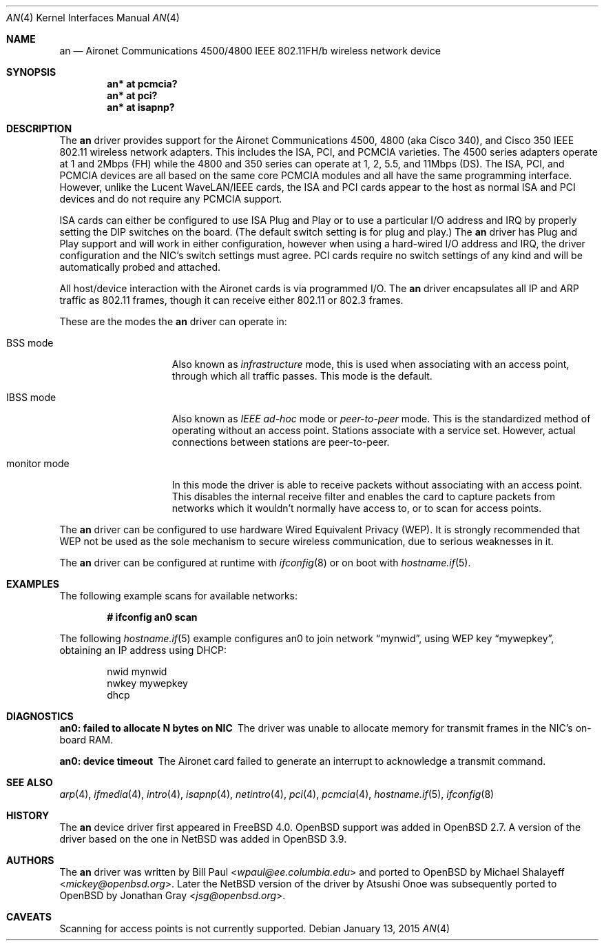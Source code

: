 .\"	$OpenBSD: an.4,v 1.41 2015/01/13 03:43:57 lteo Exp $
.\"
.\" Copyright (c) 1997, 1998, 1999
.\"	Bill Paul <wpaul@ee.columbia.edu>. All rights reserved.
.\"
.\" Redistribution and use in source and binary forms, with or without
.\" modification, are permitted provided that the following conditions
.\" are met:
.\" 1. Redistributions of source code must retain the above copyright
.\"    notice, this list of conditions and the following disclaimer.
.\" 2. Redistributions in binary form must reproduce the above copyright
.\"    notice, this list of conditions and the following disclaimer in the
.\"    documentation and/or other materials provided with the distribution.
.\" 3. All advertising materials mentioning features or use of this software
.\"    must display the following acknowledgement:
.\"	This product includes software developed by Bill Paul.
.\" 4. Neither the name of the author nor the names of any co-contributors
.\"    may be used to endorse or promote products derived from this software
.\"   without specific prior written permission.
.\"
.\" THIS SOFTWARE IS PROVIDED BY Bill Paul AND CONTRIBUTORS ``AS IS'' AND
.\" ANY EXPRESS OR IMPLIED WARRANTIES, INCLUDING, BUT NOT LIMITED TO, THE
.\" IMPLIED WARRANTIES OF MERCHANTABILITY AND FITNESS FOR A PARTICULAR PURPOSE
.\" ARE DISCLAIMED.  IN NO EVENT SHALL Bill Paul OR THE VOICES IN HIS HEAD
.\" BE LIABLE FOR ANY DIRECT, INDIRECT, INCIDENTAL, SPECIAL, EXEMPLARY, OR
.\" CONSEQUENTIAL DAMAGES (INCLUDING, BUT NOT LIMITED TO, PROCUREMENT OF
.\" SUBSTITUTE GOODS OR SERVICES; LOSS OF USE, DATA, OR PROFITS; OR BUSINESS
.\" INTERRUPTION) HOWEVER CAUSED AND ON ANY THEORY OF LIABILITY, WHETHER IN
.\" CONTRACT, STRICT LIABILITY, OR TORT (INCLUDING NEGLIGENCE OR OTHERWISE)
.\" ARISING IN ANY WAY OUT OF THE USE OF THIS SOFTWARE, EVEN IF ADVISED OF
.\" THE POSSIBILITY OF SUCH DAMAGE.
.\"
.\" $FreeBSD: src/share/man/man4/an.4,v 1.5 2000/03/02 14:53:45 sheldonh Exp $
.\"
.Dd $Mdocdate: January 13 2015 $
.Dt AN 4
.Os
.Sh NAME
.Nm an
.Nd Aironet Communications 4500/4800 IEEE 802.11FH/b wireless network device
.Sh SYNOPSIS
.Cd "an* at pcmcia?"
.Cd "an* at pci?"
.Cd "an* at isapnp?"
.Sh DESCRIPTION
The
.Nm
driver provides support for the Aironet Communications 4500, 4800
(aka Cisco 340), and Cisco 350
IEEE 802.11 wireless network adapters.
This includes the ISA, PCI, and PCMCIA varieties.
The 4500 series adapters operate at 1 and 2Mbps (FH) while
the 4800 and 350 series can operate at 1, 2, 5.5, and 11Mbps (DS).
The ISA, PCI,
and PCMCIA devices are all based on the same core PCMCIA modules
and all have the same programming interface.
However, unlike the
Lucent WaveLAN/IEEE cards, the ISA and PCI cards appear to the
host as normal ISA and PCI devices and do not require any PCMCIA
support.
.Pp
ISA cards can either be configured to use ISA Plug and Play
or to use a particular I/O address and IRQ
by properly setting the DIP switches on the board.
(The default switch setting is for plug and play.)
The
.Nm
driver has Plug and Play support and will work in either configuration,
however when using a hard-wired I/O address and IRQ, the driver
configuration and the NIC's switch settings must agree.
PCI cards
require no switch settings of any kind and will be automatically
probed and attached.
.Pp
All host/device interaction with the Aironet cards is via programmed I/O.
The
.Nm
driver encapsulates all IP and ARP traffic as 802.11 frames, though
it can receive either 802.11 or 802.3 frames.
.Pp
These are the modes the
.Nm
driver can operate in:
.Bl -tag -width "IBSS-masterXX"
.It BSS mode
Also known as
.Em infrastructure
mode, this is used when associating with an access point, through
which all traffic passes.
This mode is the default.
.It IBSS mode
Also known as
.Em IEEE ad-hoc
mode or
.Em peer-to-peer
mode.
This is the standardized method of operating without an access point.
Stations associate with a service set.
However, actual connections between stations are peer-to-peer.
.It monitor mode
In this mode the driver is able to receive packets without
associating with an access point.
This disables the internal receive filter and enables the card to
capture packets from networks which it wouldn't normally have access to,
or to scan for access points.
.El
.Pp
The
.Nm
driver can be configured to use hardware
Wired Equivalent Privacy (WEP).
It is strongly recommended that WEP
not be used as the sole mechanism
to secure wireless communication,
due to serious weaknesses in it.
.Pp
The
.Nm
driver can be configured at runtime with
.Xr ifconfig 8
or on boot with
.Xr hostname.if 5 .
.Sh EXAMPLES
The following example scans for available networks:
.Pp
.Dl # ifconfig an0 scan
.Pp
The following
.Xr hostname.if 5
example configures an0 to join network
.Dq mynwid ,
using WEP key
.Dq mywepkey ,
obtaining an IP address using DHCP:
.Bd -literal -offset indent
nwid mynwid
nwkey mywepkey
dhcp
.Ed
.Sh DIAGNOSTICS
.Bl -diag
.It "an0: failed to allocate N bytes on NIC"
The driver was unable to allocate memory for transmit frames in the
NIC's on-board RAM.
.It "an0: device timeout"
The Aironet card failed to generate an interrupt to acknowledge a transmit
command.
.El
.Sh SEE ALSO
.Xr arp 4 ,
.Xr ifmedia 4 ,
.Xr intro 4 ,
.Xr isapnp 4 ,
.Xr netintro 4 ,
.Xr pci 4 ,
.Xr pcmcia 4 ,
.Xr hostname.if 5 ,
.Xr ifconfig 8
.Sh HISTORY
The
.Nm
device driver first appeared in
.Fx 4.0 .
.Ox
support was added in
.Ox 2.7 .
A version of the driver based on the one in
.Nx
was added in
.Ox 3.9 .
.Sh AUTHORS
.An -nosplit
The
.Nm
driver was written by
.An Bill Paul Aq Mt wpaul@ee.columbia.edu
and ported to
.Ox
by
.An Michael Shalayeff Aq Mt mickey@openbsd.org .
Later the
.Nx
version of the driver by
.An Atsushi Onoe
was subsequently ported to
.Ox
by
.An Jonathan Gray Aq Mt jsg@openbsd.org .
.Sh CAVEATS
Scanning for access points is not currently supported.
